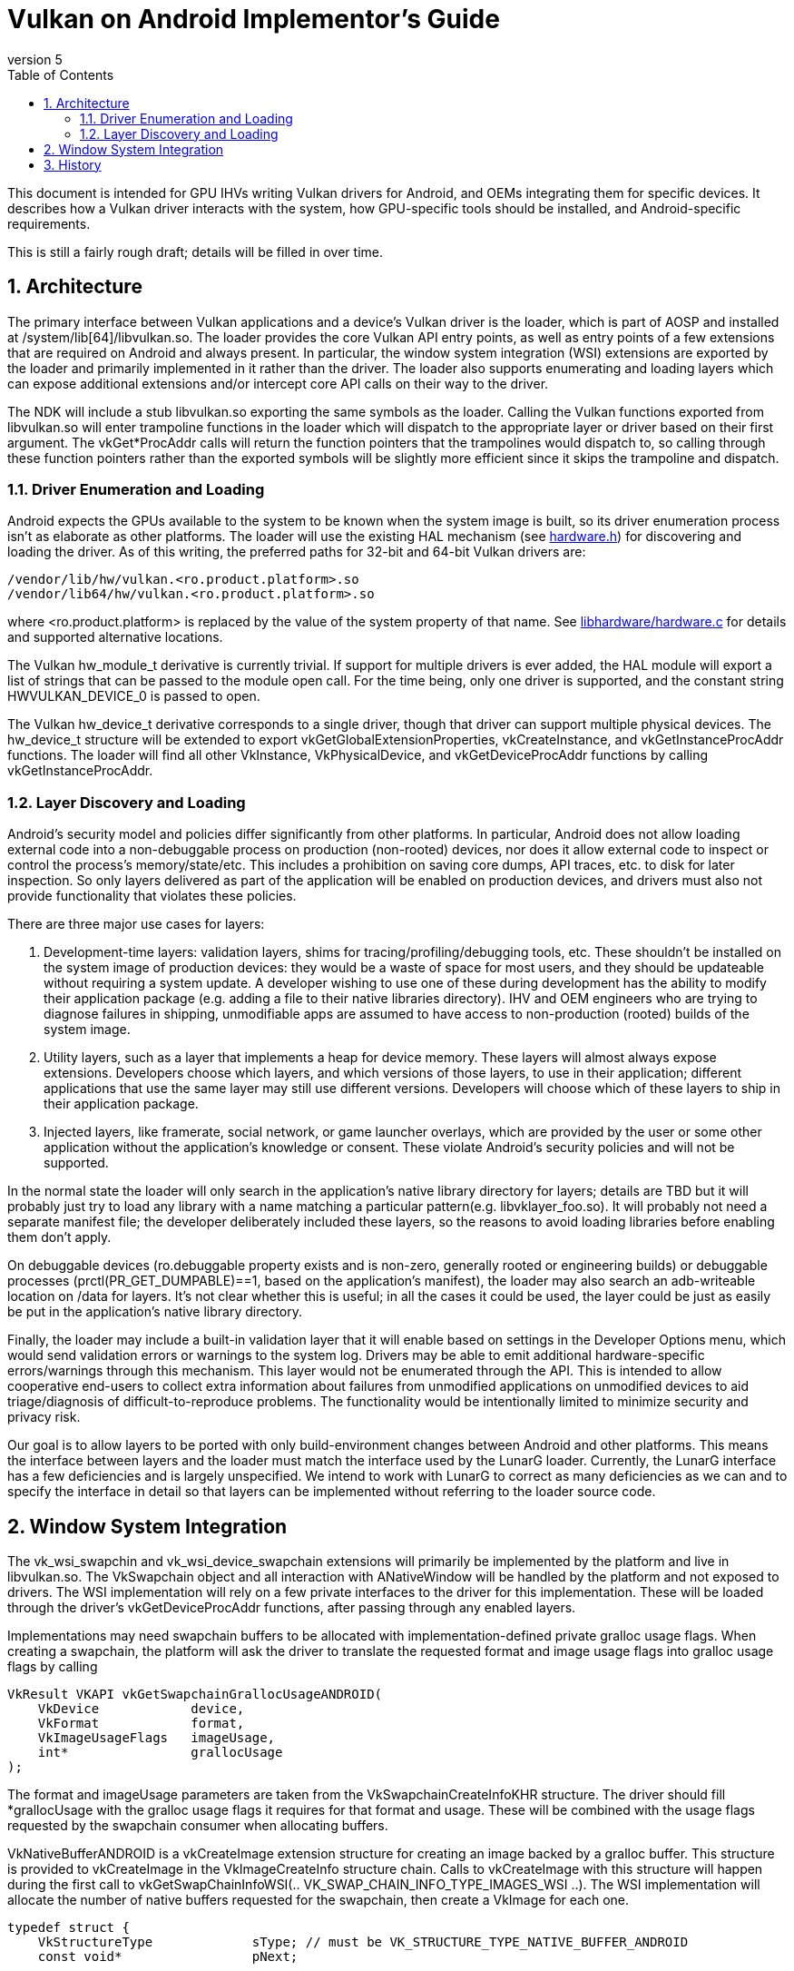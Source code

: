 // asciidoc -b html5 -d book -f implementors_guide.conf implementors_guide.adoc
= Vulkan on Android Implementor's Guide =
:toc: right
:numbered:
:revnumber: 5

This document is intended for GPU IHVs writing Vulkan drivers for Android, and OEMs integrating them for specific devices. It describes how a Vulkan driver interacts with the system, how GPU-specific tools should be installed, and Android-specific requirements.

This is still a fairly rough draft; details will be filled in over time.

== Architecture ==

The primary interface between Vulkan applications and a device's Vulkan driver is the loader, which is part of AOSP and installed at +/system/lib[64]/libvulkan.so+. The loader provides the core Vulkan API entry points, as well as entry points of a few extensions that are required on Android and always present. In particular, the window system integration (WSI) extensions are exported by the loader and primarily implemented in it rather than the driver. The loader also supports enumerating and loading layers which can expose additional extensions and/or intercept core API calls on their way to the driver.

The NDK will include a stub +libvulkan.so+ exporting the same symbols as the loader. Calling the Vulkan functions exported from +libvulkan.so+ will enter trampoline functions in the loader which will dispatch to the appropriate layer or driver based on their first argument. The +vkGet*ProcAddr+ calls will return the function pointers that the trampolines would dispatch to, so calling through these function pointers rather than the exported symbols will be slightly more efficient since it skips the trampoline and dispatch.

=== Driver Enumeration and Loading ===

Android expects the GPUs available to the system to be known when the system image is built, so its driver enumeration process isn't as elaborate as other platforms. The loader will use the existing HAL mechanism (see https://android.googlesource.com/platform/hardware/libhardware/+/lollipop-mr1-release/include/hardware/hardware.h[hardware.h]) for discovering and loading the driver. As of this writing, the preferred paths for 32-bit and 64-bit Vulkan drivers are:

    /vendor/lib/hw/vulkan.<ro.product.platform>.so
    /vendor/lib64/hw/vulkan.<ro.product.platform>.so

where +<ro.product.platform>+ is replaced by the value of the system property of that name. See https://android.googlesource.com/platform/hardware/libhardware/+/lollipop-mr1-release/hardware.c[libhardware/hardware.c] for details and supported alternative locations.

The Vulkan +hw_module_t+ derivative is currently trivial. If support for multiple drivers is ever added, the HAL module will export a list of strings that can be passed to the module +open+ call. For the time being, only one driver is supported, and the constant string +HWVULKAN_DEVICE_0+ is passed to +open+.

The Vulkan +hw_device_t+ derivative corresponds to a single driver, though that driver can support multiple physical devices. The +hw_device_t+ structure will be extended to export +vkGetGlobalExtensionProperties+, +vkCreateInstance+, and +vkGetInstanceProcAddr+ functions. The loader will find all other +VkInstance+, +VkPhysicalDevice+, and +vkGetDeviceProcAddr+ functions by calling +vkGetInstanceProcAddr+.

=== Layer Discovery and Loading ===

Android's security model and policies differ significantly from other platforms. In particular, Android does not allow loading external code into a non-debuggable process on production (non-rooted) devices, nor does it allow external code to inspect or control the process's memory/state/etc. This includes a prohibition on saving core dumps, API traces, etc. to disk for later inspection. So only layers delivered as part of the application will be enabled on production devices, and drivers must also not provide functionality that violates these policies.

There are three major use cases for layers:

1. Development-time layers: validation layers, shims for tracing/profiling/debugging tools, etc. These shouldn't be installed on the system image of production devices: they would be a waste of space for most users, and they should be updateable without requiring a system update. A developer wishing to use one of these during development has the ability to modify their application package (e.g. adding a file to their native libraries directory). IHV and OEM engineers who are trying to diagnose failures in shipping, unmodifiable apps are assumed to have access to non-production (rooted) builds of the system image.

2. Utility layers, such as a layer that implements a heap for device memory. These layers will almost always expose extensions. Developers choose which layers, and which versions of those layers, to use in their application; different applications that use the same layer may still use different versions. Developers will choose which of these layers to ship in their application package.

3. Injected layers, like framerate, social network, or game launcher overlays, which are provided by the user or some other application without the application's knowledge or consent. These violate Android's security policies and will not be supported.

In the normal state the loader will only search in the application's native library directory for layers; details are TBD but it will probably just try to load any library with a name matching a particular pattern(e.g. +libvklayer_foo.so+). It will probably not need a separate manifest file; the developer deliberately included these layers, so the reasons to avoid loading libraries before enabling them don't apply.

On debuggable devices (+ro.debuggable+ property exists and is non-zero, generally rooted or engineering builds) or debuggable processes (+prctl(PR_GET_DUMPABLE)==1+, based on the application's manifest), the loader may also search an adb-writeable location on /data for layers. It's not clear whether this is useful; in all the cases it could be used, the layer could be just as easily be put in the application's native library directory.

Finally, the loader may include a built-in validation layer that it will enable based on settings in the Developer Options menu, which would send validation errors or warnings to the system log. Drivers may be able to emit additional hardware-specific errors/warnings through this mechanism. This layer would not be enumerated through the API. This is intended to allow cooperative end-users to collect extra information about failures from unmodified applications on unmodified devices to aid triage/diagnosis of difficult-to-reproduce problems. The functionality would be intentionally limited to minimize security and privacy risk.

Our goal is to allow layers to be ported with only build-environment changes between Android and other platforms. This means the interface between layers and the loader must match the interface used by the LunarG loader. Currently, the LunarG interface has a few deficiencies and is largely unspecified. We intend to work with LunarG to correct as many deficiencies as we can and to specify the interface in detail so that layers can be implemented without referring to the loader source code.

== Window System Integration ==

The +vk_wsi_swapchin+ and +vk_wsi_device_swapchain+ extensions will primarily be implemented by the platform and live in +libvulkan.so+. The +VkSwapchain+ object and all interaction with +ANativeWindow+ will be handled by the platform and not exposed to drivers. The WSI implementation will rely on a few private interfaces to the driver for this implementation. These will be loaded through the driver's +vkGetDeviceProcAddr+ functions, after passing through any enabled layers.

Implementations may need swapchain buffers to be allocated with implementation-defined private gralloc usage flags. When creating a swapchain, the platform will ask the driver to translate the requested format and image usage flags into gralloc usage flags by calling
[source,c]
----
VkResult VKAPI vkGetSwapchainGrallocUsageANDROID(
    VkDevice            device,
    VkFormat            format,
    VkImageUsageFlags   imageUsage,
    int*                grallocUsage
);
----
The +format+ and +imageUsage+ parameters are taken from the +VkSwapchainCreateInfoKHR+ structure. The driver should fill +*grallocUsage+ with the gralloc usage flags it requires for that format and usage. These will be combined with the usage flags requested by the swapchain consumer when allocating buffers.

+VkNativeBufferANDROID+ is a +vkCreateImage+ extension structure for creating an image backed by a gralloc buffer. This structure is provided to +vkCreateImage+ in the +VkImageCreateInfo+ structure chain. Calls to +vkCreateImage+ with this structure will happen during the first call to +vkGetSwapChainInfoWSI(.. VK_SWAP_CHAIN_INFO_TYPE_IMAGES_WSI ..)+. The WSI implementation will allocate the number of native buffers requested for the swapchain, then create a +VkImage+ for each one.

[source,c]
----
typedef struct {
    VkStructureType             sType; // must be VK_STRUCTURE_TYPE_NATIVE_BUFFER_ANDROID
    const void*                 pNext;

    // Buffer handle and stride returned from gralloc alloc()
    buffer_handle_t             handle;
    int                         stride;

    // Gralloc format and usage requested when the buffer was allocated.
    int                         format;
    int                         usage;
} VkNativeBufferANDROID;
----

TBD: During swapchain re-creation (using +oldSwapChain+), we may have to defer allocation of new gralloc buffers until old buffers have been released. If so, the +vkCreateImage+ calls will be deferred until the first +vkAcquireNextImageWSI+ that would return the new image.

When creating a gralloc-backed image, the +VkImageCreateInfo+ will have:
----
  .imageType           = VK_IMAGE_TYPE_2D
  .format              = a VkFormat matching the format requested for the gralloc buffer
  .extent              = the 2D dimensions requested for the gralloc buffer
  .mipLevels           = 1
  .arraySize           = 1
  .samples             = 1
  .tiling              = VK_IMAGE_TILING_OPTIMAL
  .usage               = VkSwapChainCreateInfoWSI::imageUsageFlags
  .flags               = 0
  .sharingMode         = VkSwapChainCreateInfoWSI::sharingMode
  .queueFamilyCount    = VkSwapChainCreateInfoWSI::queueFamilyCount
  .pQueueFamilyIndices = VkSwapChainCreateInfoWSI::pQueueFamilyIndices
----

+vkAcquireImageANDROID+ acquires ownership of a swapchain image and imports an
externally-signalled native fence into both an existing VkSemaphore object
and an existing VkFence object:

[source,c]
----
VkResult VKAPI vkAcquireImageANDROID(
    VkDevice            device,
    VkImage             image,
    int                 nativeFenceFd,
    VkSemaphore         semaphore,
    VkFence             fence
);
----

This function is called during +vkAcquireNextImageWSI+ to import a native
fence into the +VkSemaphore+ and +VkFence+ objects provided by the
application. Both semaphore and fence objects are optional in this call. The
driver may also use this opportunity to recognize and handle any external
changes to the gralloc buffer state; many drivers won't need to do anything
here. This call puts the +VkSemaphore+ and +VkFence+ into the same "pending"
state as +vkQueueSignalSemaphore+ and +vkQueueSubmit+ respectively, so queues
can wait on the semaphore and the application can wait on the fence. Both
objects become signalled when the underlying native fence signals; if the
native fence has already signalled, then the semaphore will be in the signalled
state when this function returns. The driver takes ownership of the fence fd
and is responsible for closing it when no longer needed. It must do so even if
neither a semaphore or fence object is provided, or even if
+vkAcquireImageANDROID+ fails and returns an error. If +fenceFd+ is -1, it
is as if the native fence was already signalled.

+vkQueueSignalReleaseImageANDROID+ prepares a swapchain image for external use, and creates a native fence and schedules it to be signalled when prior work on the queue has completed.

[source,c]
----
VkResult VKAPI vkQueueSignalReleaseImageANDROID(
    VkQueue             queue,
    uint32_t            waitSemaphoreCount,
    const VkSemaphore*  pWaitSemaphores,
    VkImage             image,
    int*                pNativeFenceFd
);
----

This will be called during +vkQueuePresentWSI+ on the provided queue. Effects are similar to +vkQueueSignalSemaphore+, except with a native fence instead of a semaphore. The native fence must: not signal until the +waitSemaphoreCount+ semaphores in +pWaitSemaphores+ have signaled. Unlike +vkQueueSignalSemaphore+, however, this call creates and returns the synchronization object that will be signalled rather than having it provided as input. If the queue is already idle when this function is called, it is allowed but not required to set +*pNativeFenceFd+ to -1. The file descriptor returned in +*pNativeFenceFd+ is owned and will be closed by the caller. Many drivers will be able to ignore the +image+ parameter, but some may need to prepare CPU-side data structures associated with a gralloc buffer for use by external image consumers. Preparing buffer contents for use by external consumers should have been done asynchronously as part of transitioning the image to +VK_IMAGE_LAYOUT_PRESENT_SRC_KHR+.

== History ==

. *2015-07-08* Initial version
. *2015-08-16*
   * Renamed to Implementor's Guide
   * Wording and formatting changes
   * Updated based on resolution of Khronos bug 14265
   * Deferred support for multiple drivers
. *2015-11-04*
   * Added vkGetSwapchainGrallocUsageANDROID
   * Replaced vkImportNativeFenceANDROID and vkQueueSignalNativeFenceANDROID
     with vkAcquireImageANDROID and vkQueueSignalReleaseImageANDROID, to allow
     drivers to known the ownership state of swapchain images.
. *2015-12-03*
   * Added a VkFence parameter to vkAcquireImageANDROID corresponding to the
     parameter added to vkAcquireNextImageKHR.
. *2016-01-08*
   * Added waitSemaphoreCount and pWaitSemaphores parameters to vkQueueSignalReleaseImageANDROID.
